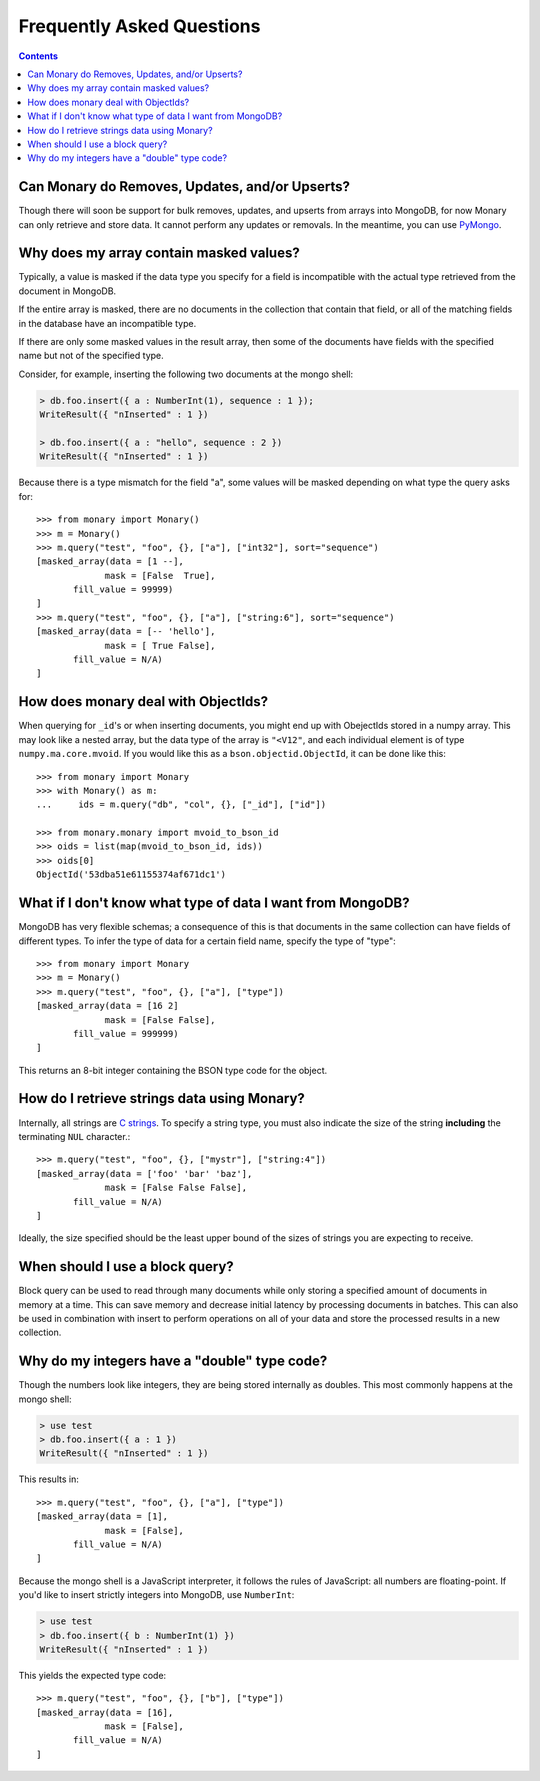 Frequently Asked Questions
==========================

.. contents::

.. _monary-crud:

Can Monary do Removes, Updates, and/or Upserts?
-----------------------------------------------
Though there will soon be support for bulk removes, updates, and upserts from
arrays into MongoDB, for now Monary can only retrieve and store data. It cannot
perform any updates or removals. In the meantime, you can use
`PyMongo <http://api.mongodb.org/python/current/>`_.

.. _masked-values:

Why does my array contain masked values?
----------------------------------------
Typically, a value is masked if the data type you specify for a field is
incompatible with the actual type retrieved from the document in MongoDB.

If the entire array is masked, there are no documents in the collection that
contain that field, or all of the matching fields in the database have an
incompatible type.

If there are only some masked values in the result array, then some of the
documents have fields with the specified name but not of the specified type.

Consider, for example, inserting the following two documents at the mongo
shell:

.. code-block:: javascript

    > db.foo.insert({ a : NumberInt(1), sequence : 1 });
    WriteResult({ "nInserted" : 1 })

    > db.foo.insert({ a : "hello", sequence : 2 })
    WriteResult({ "nInserted" : 1 })

Because there is a type mismatch for the field "a", some values will be masked
depending on what type the query asks for::

    >>> from monary import Monary()
    >>> m = Monary()
    >>> m.query("test", "foo", {}, ["a"], ["int32"], sort="sequence")
    [masked_array(data = [1 --],
                 mask = [False  True],
           fill_value = 99999)
    ]
    >>> m.query("test", "foo", {}, ["a"], ["string:6"], sort="sequence")
    [masked_array(data = [-- 'hello'],
                 mask = [ True False],
           fill_value = N/A)
    ]

.. _mvoid-array:

How does monary deal with ObjectIds?
------------------------------------
When querying for ``_id``'s or when inserting documents, you might end up with
ObejectIds stored in a numpy array. This may look like a nested array, but the
data type of the array is ``"<V12"``, and each individual element is of type
``numpy.ma.core.mvoid``. If you would like this as a
``bson.objectid.ObjectId``, it can be done like this::

    >>> from monary import Monary
    >>> with Monary() as m:
    ...     ids = m.query("db", "col", {}, ["_id"], ["id"])

    >>> from monary.monary import mvoid_to_bson_id
    >>> oids = list(map(mvoid_to_bson_id, ids))
    >>> oids[0]
    ObjectId('53dba51e61155374af671dc1')

.. _data-types:

What if I don't know what type of data I want from MongoDB?
-----------------------------------------------------------
MongoDB has very flexible schemas; a consequence of this is that documents in
the same collection can have fields of different types. To infer the type of
data for a certain field name, specify the type of "type"::

    >>> from monary import Monary
    >>> m = Monary()
    >>> m.query("test", "foo", {}, ["a"], ["type"])
    [masked_array(data = [16 2]
                 mask = [False False],
           fill_value = 999999)
    ]

This returns an 8-bit integer containing the BSON type code for the object.

.. seealso::

    The `BSON specification <http://bsonspec.org/spec.html>`_ for the
    BSON type codes.

.. _using-strings:

How do I retrieve strings data using Monary?
--------------------------------------------
Internally, all strings are `C strings
<http://en.wikipedia.org/wiki/C_string#Definitions>`_.  To specify a string
type, you must also indicate the size of the string **including** the
terminating ``NUL`` character.::

    >>> m.query("test", "foo", {}, ["mystr"], ["string:4"])
    [masked_array(data = ['foo' 'bar' 'baz'],
                 mask = [False False False],
           fill_value = N/A)
    ]

Ideally, the size specified should be the least upper bound
of the sizes of strings you are expecting to receive.

.. seealso::

    :doc:`examples/string`

.. _using-block-queries:

When should I use a block query?
--------------------------------
Block query can be used to read through many documents while only storing a
specified amount of documents in memory at a time. This can save memory and
decrease initial latency by processing documents in batches. This can also be
used in combination with insert to perform operations on all of your data and
store the processed results in a new collection.

.. seealso::

    :doc:`examples/block-query` and :doc:`examples/insert`

.. _integer-double-type-code:

Why do my integers have a "double" type code?
---------------------------------------------
Though the numbers look like integers, they are being stored internally as
doubles. This most commonly happens at the mongo shell:

.. code-block:: javascript

    > use test
    > db.foo.insert({ a : 1 })
    WriteResult({ "nInserted" : 1 })

This results in::

    >>> m.query("test", "foo", {}, ["a"], ["type"])
    [masked_array(data = [1],
                 mask = [False],
           fill_value = N/A)
    ]

Because the mongo shell is a JavaScript interpreter, it follows the rules of
JavaScript: all numbers are floating-point. If you'd like to insert strictly
integers into MongoDB, use ``NumberInt``:

.. code-block:: javascript

    > use test
    > db.foo.insert({ b : NumberInt(1) })
    WriteResult({ "nInserted" : 1 })

This yields the expected type code::

    >>> m.query("test", "foo", {}, ["b"], ["type"])
    [masked_array(data = [16],
                 mask = [False],
           fill_value = N/A)
    ]

.. seealso::

    `ECMAScript Number Type <Javahttp://bclary.com/2004/11/07/#a-4.3.20>`_
